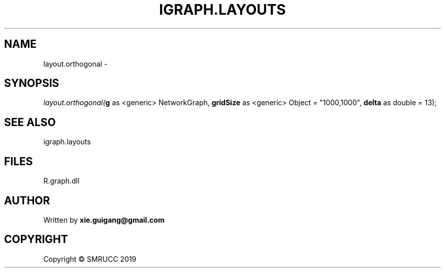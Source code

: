 .\" man page create by R# package system.
.TH IGRAPH.LAYOUTS 4 2020-06-09 "layout.orthogonal" "layout.orthogonal"
.SH NAME
layout.orthogonal \- 
.SH SYNOPSIS
\fIlayout.orthogonal(\fBg\fR as <generic> NetworkGraph, 
\fBgridSize\fR as <generic> Object = "1000,1000", 
\fBdelta\fR as double = 13);\fR
.SH SEE ALSO
igraph.layouts
.SH FILES
.PP
R.graph.dll
.PP
.SH AUTHOR
Written by \fBxie.guigang@gmail.com\fR
.SH COPYRIGHT
Copyright © SMRUCC 2019

